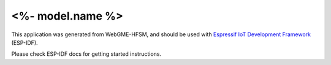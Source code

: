 <%- model.name %>
=================

This application was generated from WebGME-HFSM, and should be used
with `Espressif IoT Development Framework`_ (ESP-IDF).

Please check ESP-IDF docs for getting started instructions.

.. _Espressif IoT Development Framework: https://github.com/espressif/esp-idf


